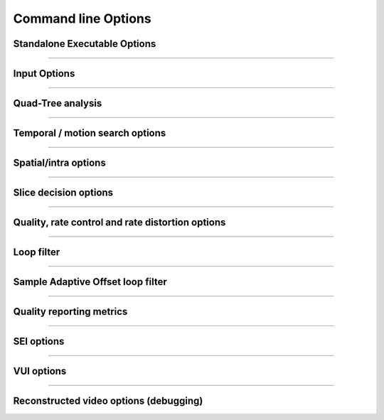 *********************
Command line Options
*********************

Standalone Executable Options
=============================

.. option:: --help, -h

   Display help text

.. option:: --version, -V

   Display version details

.. option:: --cpuid
   
   Limit SIMD capability bitmap
   
   **Values:**  0:auto **(Default)**; 1:none
   
.. option:: --threads
   
   Number of threads for thread pool; 0: detect CPU core count **(Default)**
   
.. option:: --preset, -p
   
   Sets parameters to preselected values, trading off compression efficiency against 
   encoding speed. These parameters are applied before all other input parameters are 
   applied, and so you can override any parameters that these values control.   
   
   **Values:**  ultrafast, superfast, veryfast, faster, fast, medium **(Default)**, slow, slower, veryslow, placebo

.. option:: --tune, -t

   Tune the settings for a particular type of source or situation. The changes will
   be applied after --preset but before all other parameters.
   
   **Values:** psnr, ssim **(Default)**, zero-latency.

.. option:: --frame-threads, -F
    
   Number of concurrently encoded frames. Using a single frame thred
   gives a slight improvement in compression, since the entire reference
   frames are always available for motion compensation, but it has
   severe performance implications.
  
   **Range of values:** >=0. **Default** = auto-determined based on the number of CPU cores

.. option:: --log
    
   Logging level. Debug level enables per-frame QP, metric, and bitrate
   logging. Full level enables hash and weight logging.

   **Values:**  0:ERROR; 1:WARNING; 2:INFO **(Default)**; 3:DEBUG; 4:FULL -1:NONE

.. option:: --output, -o

   Bitstream output file name

.. option:: --no-progress

   Disable per-frame encoding progress reporting

.. option:: --csv <filename>

   Writes encoding results to a comma separated value log file
   Creates the file if it doesnt already exist, else adds one line per run
   if :option:`--log` level is debug or above, it writes one line per frame

.. option:: --y4m
    
   Parse input stream as YUV4MPEG2 regardless of file extension

------------------------------

Input Options
=============

.. option:: --input

    Raw YUV or Y4M input file name

.. option:: --input-depth

    Bit-depth of input file (YUV only).

    **Values:** any value between 8 and 16. Default is internal depth.

.. option:: --input-res

    Source picture size [w x h], auto-detected if Y4M

.. option:: --input-csp

    Source color space parameter, auto detected if Y4M;

    **Values:** 1:"i420" **(Default)**, or 3:"i444"

.. option:: --fps

    Source frame rate; auto-detected if Y4M;

    **Range of values:** positive int or float, or num/denom

.. option:: --seek
    
    Number of frames to skip at start of input file

    **Range of values:** 0 to the number of frames in the video
    **Default**: 0

.. option:: --frames, -f

    Number of frames to be encoded; 0 implies all **(Default)**

    **Range of values:** 0 to the number of frames in the video

------------------------------

Quad-Tree analysis
==================

.. option:: --no-wpp

    Disable Wavefront Parallel Processing

.. option:: --wpp

    Enable Wavefront Parallel Processing **(Default)**

.. option:: --ctu, -s

    Maximum CU size (width and height)
   
    **Values:** 16, 32, 64 **(Default)**

.. option:: --tu-intra-depth

    Max TU recursive depth for intra CUs
   
    **Values:** 1 **(Default)**, 2, 3, 4

.. option:: --tu-inter-depth

    Max TU recursive depth for inter CUs 
   
    **Values:** 1 **(Default)**, 2, 3, 4

------------------------------   

Temporal / motion search options
================================

.. option:: --me

    Motion search method 0: dia; 1: hex **(Default)**; 2: umh; 3: star; 4: full

.. option:: --subme, -m

    Amount of subpel refinement to perform

    **Range of values:** an integer from 0 to 7 (0: least..7: most)
    **Default: 2**

.. option:: --merange

    Motion search range

    **Range of values:** an integer from 0 to 32768
    **Default: 57**

.. option:: --no-rect

    Disable rectangular motion partitions Nx2N and 2NxN

.. option:: --rect

    Enable rectangular motion partitions Nx2N and 2NxN **(Default)**

.. option:: --no-amp

    Disable asymmetric motion partitions

.. option:: --amp

    Enable asymmetric motion partitions, requires rect **(Default)**

.. option:: --max-merge

   Maximum number of merge candidates
    
   **Range of values:** 1 to 5  **Default: 2**

.. option:: --early-skip

    Enable early SKIP detection

.. option:: --no-early-skip

    Disable early SKIP detection **(Default)**

.. option:: --fast-cbf

    Enable Cbf fast mode

.. option:: --no-fast-cbf

    Disable Cbf fast mode **(Default)**
 
------------------------------

Spatial/intra options
=====================

.. option:: --rdpenalty

    Penalty for 32x32 intra TU in non-I slices. 

    **Range of values:** 0:disabled **(Default)**; 1:RD-penalty; 2:maximum

.. option:: --no-tskip

    Disable intra transform skipping **(Default)**

.. option:: --tskip

    Enable intra transform skipping 

.. option:: --no-tskip-fast

    Disable fast intra transform skipping **(Default)**

.. option:: --tskip-fast

    Enable fast intra transform skipping

.. option:: --no-strong-intra-smoothing

    Disable strong intra smoothing for 32x32 blocks

.. option:: --strong-intra-smoothing

   Enable strong intra smoothing for 32x32 blocks **(Default)**
   
.. option:: --constrained-intra

    Constrained intra prediction (use only intra coded reference pixels)

.. option:: --no-constrained-intra

    Disable constrained intra prediction (use only intra coded reference pixels **(Default)**

------------------------------

Slice decision options
======================

.. option:: --open-gop

    Enable open GOP, allow I-slices to be non-IDR

.. option:: --no-open-gop

    Disable open GOP. All I-slices are IDR.

.. option:: --keyint, -I

    Max intra period in frames. A special case of infinite-gop (single keyframe at the beginning of the stream)
    can be triggered with argument -1.

    **Range of values:** >= -1 (-1: infinite-gop, 0: auto; 1: intra only) **Default: 250**

.. option:: --min-keyint, -i

    Minimum GOP size. Scenecuts closer together than this are coded as I, not IDR. 

    **Range of values:** >=0 (0: auto)

.. option:: --scenecut

    How aggressively I-frames need to be inserted. The lower the threshold value, the more aggressive the I-frame placement. 

    **Range of values:** >=0  **Default: 40**

.. option:: --no-scenecut

    Disable adaptive I-frame placement

.. option:: --rc-lookahead

    Number of frames for frame-type lookahead (determines encoder latency) 

    **Range of values:** an integer less than or equal to 250 and greater than maximum consecutive bframe count (:option:`--bframes`)
    **Default: 20**

.. option:: --b-adapt

    Adaptive B frame scheduling

    **Values:** 0:none; 1:fast; 2:full(trellis) **(Default)**

.. option:: --bframes, -b

    Maximum number of consecutive b-frames 

    **Range of values:** 0 to 16  **Default: 4**

.. option:: --bframe-bias

    Bias towards B frame decisions

    **Range of values:** usually >=0 (increase the value for referring more B Frames e.g. 40-50) **Default: 0**

.. option:: --b-pyramid

    Use B-frames as references 0: Disabled, 1: Enabled **(Default)**

.. option:: --ref
    
    Max number of L0 references to be allowed

    **Range of values:** 1 to 16  **Default: 3**

.. option:: --weightp, -w

    Enable weighted prediction in P slices**(Default)**

.. option:: --no-weightp

    Disable weighted prediction in P slices 

------------------------------

Quality, rate control and rate distortion options
=================================================

.. option:: --bitrate

   Enables ABR rate control.  Specify the target bitrate in kbps.  

   **Range of values:** An integer greater than 0

.. option:: --crf

   Quality-controlled VBR

   **Range of values:** an integer from 0 to 51 **Default: 28**

.. option:: --vbv-bufsize

   Enables VBV in ABR mode. Sets the size of the VBV buffer (kbits)  **Default: 0**

.. option:: --vbv-maxrate

   Maximum local bitrate (kbits/sec). Will be used only if vbv-bufsize is also non-zero. Both vbv-bufsize and 
   vbv-maxrate are required to enable VBV in CRF mode. **Default: 0**

.. option:: --vbv-init

   Initial VBV buffer occupancy. 

   **Range of values:** 0-1 **Default: 0.9**

.. option:: --qp, -q

   Base Quantization Parameter for Constant QP mode. Using this option causes x265 to use Constant QP rate control **(Default)**

   **Range of values:** an integer from 0 to 51  **Default: 32**

.. option:: --aq-mode

   Mode for Adaptive Quantization

   **Range of values:** 0: no Aq; 1: aqVariance 2: aqAutoVariance  **Default: 1**

.. option:: --aq-strength

   Reduces blocking and blurring in flat and textured areas

   **Range of values:** 0.0  to 3.0 (double) **Default: 1.0**

.. option:: --cbqpoffs

   Chroma Cb QP Offset

   **Range of values:**  -12 to 12  **Default: 0**

.. option:: --crqpoffs

   Chroma Cr QP Offset 

   **Range of values:**  -12 to 12   **Default: 0**

.. option:: --rd

   Level of RD in mode decision

   **Range of values:** 0: Least - 6: Full RDO Analysis  **Default: 3**

.. option:: --signhide

   Hide sign bit of one coeff per TU (rdo) **(Default)**

.. option:: --no-signhide

   Disable hide sign bit of one coeff per TU (rdo)

------------------------------
 
Loop filter
===========

.. option:: --no-lft

   Disable Loop Filter

.. option:: --lft

   Enable Loop Filter **(Default)**

------------------------------

Sample Adaptive Offset loop filter
==================================

.. option:: --no-sao

   Disable Sample Adaptive Offset

.. option:: --sao

   Enable Sample Adaptive Offset **(Default)**

.. option:: --sao-lcu-bounds

   0: right/bottom boundary areas skipped **(Default)**; 1: non-deblocked pixels are used

.. option:: --sao-lcu-opt

   0: SAO picture-based optimization (requires -F1); 1: SAO LCU-based optimization **(Default)**

------------------------------

Quality reporting metrics
=========================

.. option:: --ssim

   Calculate and report Structural Similarity values

.. option:: --no-ssim

   Disable SSIM calculation and reporting **(Default)**

.. option:: --psnr

   Calculate and report Peak Signal to Noise Ratio

.. option:: --no-psnr

   Disable PSNR calculation and reporting **(Default)**

------------------------------

SEI options
===========

.. option:: --hash

   Decoded picture hash 0: disabled **(Default)**, 1: MD5, 2: CRC, 3: Checksum

------------------------------

VUI options
===========

.. option:: --vui

   Enable video usability Information with all fields in the SPS

   **Range of values:** 0: disabled **(Default)**; 1: Enabled

.. option:: --sar

   Sample Aspect Ratio <int:int|int>, the ratio of width to height of an individual pixel.   

   **values:** 0- undef **(Default)**, 1- 1:1(square), 2- 12:11, 3- 10:11, 4- 16:11, 5- 40:33, 6- 24:11, 7- 20:11, 
   8- 32:11, 9- 80:33, 10- 18:11, 11- 15:11, 12- 64:33, 13- 160:99, 14- 4:3, 15- 3:2, 16- 2:1 or
   custom ratio of <int:int> 

.. option:: --overscan

   Region of image that does not contain information is added to achieve certain resolution or aspect ratio

   **values:** undef **(Default)**, show, crop.

.. option:: --videoformat

   Specify video format, Explains what type analog video was before digitizing/encoding

   **values:** 0: undef, 1: component, 2: pal, 3: ntsc, 4: secam, 5: mac **(Default)**

.. option:: --range

   Specify output range of black level and range of luma and chroma signals

   **values:** full, limited **(Default)**

.. option:: --colorprim

   Set what color primitives for converting to RGB

   **values:** bt709, bt470m, bt470bg, smpte170m smpte240m, film, bt2020, undef **(Default)**

.. option:: --transfer

   Specify transfer characteristics

   **values:** bt709bt709, bt470m, bt470bg, smpte170m, smpte240m, linear, log100, log316, iec61966-2-4, bt1361e, iec61966-2-1,
   bt2020-10, bt2020-12, undef **(Default)**

.. option:: --colormatrix

   Specify color matrix setting i.e set the matrix coefficients used in deriving the luma and chroma

   **values:** bt709, fcc, bt470bg, smpte170m, smpte240m, GBR, YCgCo, bt2020nc, bt2020c, undef **(Default)**

.. option:: --chromalocs

   Specify chroma sample location

   **Range of values:** 0 **(Default)**  5 

.. option:: --no-fieldseq

   Disable pictures are fields and an SEI timing message will be added to every access unit

.. option:: --fieldseq

   Enable pictures are fields and an SEI timing message will be added to every access unit  [NOT IMPLEMENTED]

.. option:: --no-framefieldinfo

   A pic-struct will not be added to the SEI timing message **(Default)**

.. option:: --framefieldinfo

   A pic-struct will be added to the SEI timing message

.. option:: --crop-rect

   Add bitstream-level cropping rectangle.

   **values:** left, top, right, bottom

.. option:: --timinginfo

   Add timing information to the VUI

   **values:** 0 **(Default)** or 1

.. option:: --nal-hrd

   Add signal HRD information [NOT IMPLEMENTED]

   **values:** 0 **(Default)** or 1

.. option:: --bitstreamrestriction

   specifies whether that the bitstream restriction parameters for the CVS are present

   **values:** 0 **(Default)** or 1 [NOT IMPLEMENTED]

.. option:: --subpichrd

   Add sub picture HRD parameters to the HRD

   **values:** 0 **(Default)** or 1 [NOT IMPLEMENTED]

------------------------------

Reconstructed video options (debugging)
=======================================

.. option:: --recon, -r

    Re-constructed image YUV or Y4M output file name

.. option:: --recon-depth

    Bit-depth of output file 

    **Default:** same as input bit depth


